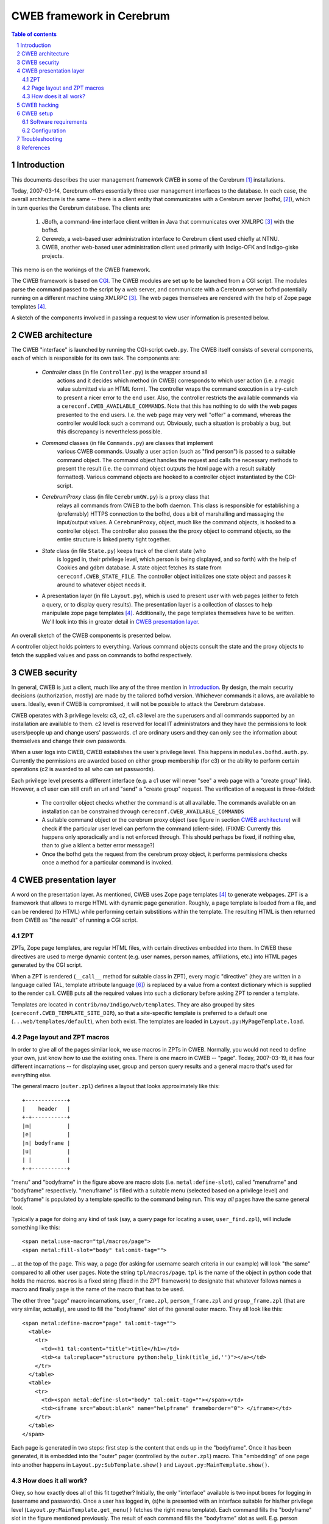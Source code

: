 ==============================
CWEB framework in Cerebrum
==============================

.. contents:: Table of contents
.. section-numbering::


Introduction
=============
This documents describes the user management framework CWEB in some of the
Cerebrum [#cerebrum]_ installations.

Today, 2007-03-14, Cerebrum offers essentially three user management
interfaces to the database. In each case, the overall architecture is the same
-- there is a client entity that communicates with a Cerebrum server (bofhd,
[#bofhd]_), which in turn queries the Cerebrum database. The clients are:

  #. JBofh, a command-line interface client written in Java that communicates
     over XMLRPC [#xmlrpc]_ with the bofhd.
  #. Cereweb, a web-based user administration interface to Cerebrum client
     used chiefly at NTNU.
  #. CWEB, another web-based user administration  client used primarily with Indigo-OFK and
     Indigo-giske projects. 

This memo is on the workings of the CWEB framework.

The CWEB framework is based on `CGI
<http://en.wikipedia.org/wiki/Common_Gateway_Interface>`_. The CWEB modules
are set up to be launched from a CGI script. The modules parse the command
passed to the script by a web server, and communicate with a Cerebrum server
bofhd potentially running on a different machine using XMLRPC [#xmlrpc]_. The
web pages themselves are rendered with the help of Zope page templates
[#zpt]_.

A sketch of the components involved in passing a request to view user
information is presented below.

.. image:: images/overall-arch.png
   :alt: overall cweb architecture
   :align: center


CWEB architecture
==================
The CWEB "interface" is launched by running the CGI-script ``cweb.py``. The
CWEB itself consists of several components, each of which is responsible for
its own task. The components are:

  * *Controller* class (in file ``Controller.py``) is the wrapper around all
     actions and it decides which method (in CWEB) corresponds to which user
     action (i.e. a magic value submitted via an HTML form). The controller
     wraps the command execution in a try-catch to present a nicer error to
     the end user. Also, the controller restricts the available commands via a
     ``cereconf.CWEB_AVAILABLE_COMMANDS``. Note that this has nothing to do
     with the web pages presented to the end users. I.e. the web page may very
     well "offer" a command, whereas the controller would lock such a command
     out. Obviously, such a situation is probably a bug, but this discrepancy
     is nevertheless possible.
 
  * *Command* classes (in file ``Commands.py``) are classes that implement
     various CWEB commands. Usually a user action (such as "find person") is
     passed to a suitable command object. The command object handles the
     request and calls the necessary methods to present the result (i.e. the
     command object outputs the html page with a result suitably
     formatted). Various command objects are hooked to a controller object
     instantiated by the CGI-script.

  * *CerebrumProxy* class (in file ``CerebrumGW.py``) is a proxy class that
     relays all commands from CWEB to the bofh daemon. This class is
     responsible for establishing a (preferrably) HTTPS connection to the
     bofhd, does a bit of marshalling and massaging the input/output values. A
     ``CerebrumProxy``, object, much like the command objects, is hooked to a
     controller object. The controller also passes the the proxy object to
     command objects, so the entire structure is linked pretty tight together.

  * *State* class (in file ``State.py``) keeps track of the client state (who
     is logged in, their privilege level, which person is being displayed, and
     so forth) with the help of Cookies and gdbm database. A state object
     fetches its state from ``cereconf.CWEB_STATE_FILE``. The controller
     object initializes one state object and passes it around to whatever
     object needs it.

  * A presentation layer (in file ``Layout.py``), which is used to present
    user with web pages (either to fetch a query, or to display query
    results). The presentation layer is a collection of classes to help
    manipulate zope page templates [#zpt]_. Additionally, the page templates
    themselves have to be written. We'll look into this in greater detail in
    `CWEB presentation layer`_. 

An overall sketch of the CWEB components is presented below.

.. image:: images/components.png
   :alt: CWEB components
   :align: center

A controller object holds pointers to everything. Various command objects
consult the state and the proxy objects to fetch the supplied values and pass
on commands to bofhd respectively. 


CWEB security
==============
In general, CWEB is just a client, much like any of the three mention in
`Introduction`_. By design, the main security decisions (authorization,
mostly) are made by the tailored bofhd version. Whichever commands it allows,
are available to users. Ideally, even if CWEB is compromised, it will not be
possible to attack the Cerebrum database.

CWEB operates with 3 privilege levels: c3, c2, c1. c3 level are the superusers
and all commands supported by an installation are available to them. c2 level
is reserved for local IT administrators and they have the permissions to look
users/people up and change users' passwords. c1 are ordinary users and they
can only see the information about themselves and change their own passwords.

When a user logs into CWEB, CWEB establishes the user's privilege level. This
happens in ``modules.bofhd.auth.py``. Currently the permissions are awarded
based on either group membership (for c3) or the ability to perform certain
operations (c2 is awarded to all who can set passwords).

Each privilege level presents a different interface (e.g. a c1 user will never
"see" a web page with a "create group" link). However, a c1 user can still
craft an url and "send" a "create group" request. The verification of a
request is three-folded:

  * The controller object checks whether the command is at all available. The
    commands available on an installation can be constrained through
    ``cereconf.CWEB_AVAILABLE_COMMANDS``
  * A suitable command object or the cerebrum proxy object (see figure in
    section `CWEB architecture`_) will check if the particular user level can
    perform the command (client-side). (FIXME: Currently this happens only
    sporadically and is not enforced through. This should perhaps be fixed, if
    nothing else, than to give a klient a better error message?)
  * Once the bofhd gets the request from the cerebrum proxy object, it
    performs permissions checks once a method for a particular command is
    invoked.


CWEB presentation layer
========================
A word on the presentation layer. As mentioned, CWEB uses Zope page templates
[#zpt]_ to generate webpages. ZPT is a framework that allows to merge HTML
with dynamic page generation. Roughly, a page template is loaded from a file,
and can be rendered (to HTML) while performing certain substitions within the
template. The resulting HTML is then returned from CWEB as "the result" of
running a CGI script.

ZPT 
----
ZPTs, Zope page templates, are regular HTML files, with certain directives
embedded into them. In CWEB these directives are used to merge dynamic content
(e.g. user names, person names, affiliations, etc.) into HTML pages generated
by the CGI script.

When a ZPT is rendered (``__call__`` method for suitable class in ZPT), every
magic "directive" (they are written in a language called TAL, template
attribute language [#tal]_) is replaced by a value from a context dictionary
which is supplied to the render call. CWEB puts all the required values into
such a dictionary before asking ZPT to render a template.

Templates are located in ``contrib/no/Indigo/web/templates``. They are also
grouped by sites (``cereconf.CWEB_TEMPLATE_SITE_DIR``), so that a
site-specific template is preferred to a default one
(``...web/templates/default``), when both exist. The templates are loaded in
``Layout.py:MyPageTemplate.load``.


Page layout and ZPT macros
---------------------------
In order to give all of the pages similar look, we use macros in ZPTs in
CWEB. Normally, you would not need to define your own, just know how to use
the existing ones. There is one macro in CWEB -- "page". Today, 2007-03-19, it
has four different incarnations -- for displaying user, group and person query
results and a general macro that's used for everything else.

The general macro (``outer.zpl``) defines a layout that looks approximately
like this: ::

    +-------------+
    |    header   |
    +-+-----------+
    |m|           |
    |e|           |
    |n| bodyframe |
    |u|           |
    | |           |
    +-+-----------+ 

"menu" and "bodyframe" in the figure above are macro slots (i.e.
``metal:define-slot``), called "menuframe" and "bodyframe"
respectively. "menuframe" is filled with a suitable menu (selected based on a
privilege level) and "bodyframe" is populated by a template specific to the
command being run. This way *all* pages have the same general look.

Typically a page for doing any kind of task (say, a query page for locating a
user, ``user_find.zpl``), will include something like this: ::

  <span metal:use-macro="tpl/macros/page">
  <span metal:fill-slot="body" tal:omit-tag="">

... at the top of the page. This way, a page (for asking for username search
criteria in our example) will look "the same" compared to all other user
pages. Note the string ``tpl/macros/page``. ``tpl`` is the name of the object
in python code that holds the macros. ``macros`` is a fixed string (fixed in
the ZPT framework) to designate that whatever follows names a macro and
finally ``page`` is the name of the macro that has to be used.

The other three "page" macro incarnations, ``user_frame.zpl``,
``person_frame.zpl`` and ``group_frame.zpl`` (that are very similar,
actually), are used to fill the "bodyframe" slot of the general outer
macro. They all look like this: ::

  <span metal:define-macro="page" tal:omit-tag="">
    <table> 
      <tr>
        <td><h1 tal:content="title">title</h1></td> 
        <td><a tal:replace="structure python:help_link(title_id,'')"></a></td>
      </tr> 
    </table>
    <table>
      <tr>
        <td><span metal:define-slot="body" tal:omit-tag=""></span></td>
        <td><iframe src="about:blank" name="helpframe" frameborder="0"> </iframe></td>
      </tr>
    </table>
  </span>

Each page is generated in two steps: first step is the content that ends up in
the "bodyframe". Once it has been generated, it is embedded into the "outer"
pager (controlled by the ``outer.zpl``) macro. This "embedding" of one page
into another happens in ``Layout.py:SubTemplate.show()`` and
``Layout.py:MainTemplate.show()``.


How does it all work?
----------------------
Okey, so how exactly does all of this fit together? Initially, the only
"interface" available is two input boxes for logging in (username and
passwords). Once a user has logged in, (s)he is presented with an interface
suitable for his/her privilege level (``Layout.py:MainTemplate.get_menu()``
fetches the right menu template). Each command fills the "bodyframe" slot in
the figure mentioned previously. The result of each command fills the
"bodyframe" slot as well. E.g. person commands (handled by
``Commands.py:PersonCommands``) usually end up by calling
``template.show(...)``, where ``template`` is an instance of
``PersonTemplate``. To render such a ``PersonTemplate`` template, two things
are required: 

  #. a macro for the body layout (``person_fram.zpl``), which tells where the
     body of the resulting page goes.
  #. a template for the command result (specific to each command), that
     actually *is* the body of the resulting page. 

Typically, in order to introduce a new command, or display an additional
result, one would only need to fix the template for the command result. The
rest of the web page layout/infrastructure would simply "just work".

The zope page template framework is not really complicated, but there are many
pieces that have to work together, which makes it somewhat difficult to get a
grasp of the framework. There are templates and macros, that define the layout
of the webpage, there is some python code that massages the results in python
and passes commands to bofhd, and then there is bofhd which actually executes
the commands. The easist way of understanding how it works it to trace an
existing command, such as "find person" all the way through.


CWEB hacking
=============
Assuming that you want to extend a running instance of CWEB, here are the
places where you can start tweaking.

Perhaps, it is easiest to do this by following an example through. Suppose you
want to make a function, "punish user" available to the c2 and c3
users. Let's assume that punishing a user means setting a random password and
removing a group membership (supplied by the operator). There are essentially two
inputs here -- user name and group name. There is a number of possible error
situations, but we'll deal with them later.

You'll have to go through roughly these steps:

  #. Find out which page is to be supplemented with a link to the "punish
     user" command. Suppose you want to make a link from the main menu. Then a
     template for c2 and c3 users can be extended thus: ::
 
       <dt>Menu
       <dd>
         <a href="?action=show_person_find">Find person</a></br>
         <!-- same list as before -->
         <a href="?action=show_punish_user">Punish user</a></br>
     
     The next time any page is loaded by a c2/c3 user, they'll see a clickable
     link that leads them to the ``show_punish_user`` command/page.

  #. ... which brings us to the next point -- the template for the "punish
     user" command (i.e. which page is to be displayed when executing
     ``show_punish_user``).

     Let's assume that we need a text field (for the username) and a submit
     button. A prospective template may then look like this: ::

       <!-- remember our macros to give all pages the same look -->
       <span tal:define="title string:Look for users to punish" tal:omit-tag="">
       <span metal:use-macro="tpl/macros/page">
       <span metal:fill-slot="body" tal:omit-tag="">

       <form action="#" method="get">
         <input type="HIDDEN" name="action" value="do_punish_user">
         <dl>
           <dt>Username
           <dd><input type="TEXT" name="user_name" size="20">
           <br>
           <dt><input type="TEXT" name="group_name" size="20">
         </dl>

         <input type="SUBMIT" value="Punish!">
       </form>
    
     The worthy key points here are ``name`` and ``value`` attributes. These
     are the "tags" we'll need later to fetch the proper values from the
     ``UserCommand`` class. 

     Let's call our template ``user_punish.zpl``. If the template is general
     enough, it should probably end up in
     ``contrib/no/Indigo/web/templates/default``. Or, if the template is
     installation-specific, then it should be placed in
     ``contrib/no/Indigo/web/templates/<institution>``.

     To summarize, a template in this case needs:

       #. a form (``<form>``) through which a request is submitted.
       #. a standard header, so that the query page conforms to the overall
          layout and looks "the same" as the rest of the CWEB web pages. This
          is what the ``use-macro`` is for.
       #. a few tags within the form that will let the Command class to
          identify various parts of user input. It does not matter what they
	  are called, however, the tags should be unique within one template
	  and the ``name`` attribute of the ``<input>`` that registers which
          action should be called in the controller *must* be called
          ``action``. 
  
     Keep in mind that we'll need a second template, to present the output of
     the "punish user" command to the user.

  #. Now, we have a link in the menu and a template to use when the link is
     clicked. What we need is to establish a "connection" in the
     ``Controller`` class between the "show_punish_user" action and the
     template to be displayed. This is accomplished by registering the proper
     entry in the ``Controller.action_map`` dictionary: ::

       def controller(self):
           action_map = {
	       # as before
	       'show_user_punish': [self.html_util.show_page,
                                    Layout.UserTemplate, 'user_punish'],
           }

     What does all of this mean? Well, when the controller sees the action
     "show_user_punish" (which is exactly what would happen, because of the
     URL with "?action=show_user_punish"), it'll execute ``show_page``
     function with a ``UserTemplate`` using the ``user_punish.zpl`` template
     that we've just designed. Yay! We are ready to move on ... 

  #. ... to actually implementing the punishing part. When the operator pushes
     the "Punish!" button, we want to call the command that actually does
     something to a user. So, once more, we need to tie the ``action`` in the
     ``user_punish.zpl`` template to whatever method implements the
     command; and that happends in ``action_map``: ::

       def controller(self):
           action_map = {
	       # as before
	       'show_user_punish': [self.html_util.show_page,
                                    Layout.UserTemplate, 'user_punish'],
               'do_punish_user': [self.user_cmd.user_punish],
           }

     The next time the operator hits the "Punish!" button on the web page, the
     controller will call ``user_punish`` method in class ``UserCommands`` ...

  #. ... which we now have to implement. ``user_cmd`` in the previous bullet
     is an instance of class ``UserCommands``, and since we want to perform an
     operation on a *user*, it makes sense to place the code there.

     We have to perform two distinct operations here: scrambling the password
     and removing a specific membership.
     
     So, let's deal with the password scrambling first. We need to perform
     roughly these commands:
 
       #. Check that the operator *can* in fact punish users: ::
       
            def user_punish(self):
	        html_util = self.state.controller.html_util

                if self.state.get("authlevel") < 'c2':
  	            html_util.error("Insufficient privilege to punish users")
		    return 

          If the operator cannot punish users, then there is no point in
          asking bofhd to perform anything. (FIXME: the multiple dotting is a
          bit ugly. Since all these classes are tightly coupled anyway,
          perhaps it makes sense to make this a bit easier?)
     
       #. So, assuming the operator has permissions, whose password are we
          scrambling? Well, remember that ``name`` attribute with value
          ``user_name`` in the HTML form? That's exactly what we want: ::

            def user_punish(self):
                # as before 
		
                user_to_punish = self.state.get_form_value("user_name")
		
          The victim is found!

       #. Now we actually scramble the password. There is already a command to
          change a user's password, so we'll just reuse it: ::

            def user_punish(self):
	        # as before

                user_to_punish = self.state.get_form_value("user_name")
		candidates = self.cerebrum.user_find("uname", user_to_punish)
		if len(candidates) != 1:
		    html_util.error("User is not unique!")
		    return

                account_id = candidates[0]['account_id']
		# set the password now. None means give random password
		self.cerebrum.user_password(account_id, None)

          So far, so good. But what if setting the password fails on bofhd's
          end (e.g. the db is down or a transaction is aborted)? Well, in that
          case bofhd will raise an exception which will be "forwarded" by the
          ``cerebrumProxy`` and caught by the controller. The ``user_punish``
          is not involved in handling this kind of errors.

       #. Now that we have scrambled the password, we can move on to removing
          the membership. Much like with the user name, the group name was in
          an ``<input>``-element with attribute ``name`` set to
          ``group_name``. Thus, we collect the name, and proceed much like
          before: ::

	    def user_punish(self):
	        # as before
 
                group_name = self.state.get_form_value("group_name")
                groups = self.cerebrum.group_search("name", group_name)
		if not groups:
		    html_util.error("No group matches name '%s' % group_name)
		    return 
		elif len(groups) > 1:
		    html_util.error("Too many groups match name '%s'" % group_name)
		    return
                
		group_id = groups[0]["entity_id"]

		# ok, we've got both account_id and group_id -- register change.
		self.cerebrum.group_remove_entity((account_id,), group_id)
               
       #. And finally, at least some sort of user feedback would be
          nice. Since none of the existing templates fit, we create a minimal
          one -- ``user_punish_ok.zpl``: ::

            <span tal:define="title string:User punished" tal:omit-tag="">
              <span metal:use-macro="tpl/macros/page">
                <span metal:fill-slot="body" tal:omit-tag="">

                  <p>User punished!</p>
                </span>
              </span>
            </span>

          ... and then amend ``user_punish`` with a report page at the end: ::

            def user_punish(self):
                # as before

                tpl = UserTemplate(self.state, "user_punish_ok")
                return tpl.show({})
            # end user_punish

          Now we are done, and we can punish users left and right.

So, to reiterate. To implement a new command, you'd need:

  #. About two templates (one for displaying the "dialogs" that ask for
     operator input; and another for displaying the results). 
  #. Hook up the new functionality somewhere (a suitable menu, a particular
     templates (such as e.g. ``person_info.zpl``))
  #. Link up the forms with the commands (in ``Controller.py``)
  #. Implemented the commands (somewhere in ``Commands.py``, and perhaps
     ``CerebrumGW.py`` if the proxy needs to do something fancy).
  #. Implement the necessary functionality bofhd-side, if needed (in
     ``bofhd_go_cmds.py``)
  #. `profit! <http://en.wikipedia.org/wiki/Underpants_Gnomes#The_gnomes>`_



CWEB setup
===========
Assuming that you want an instance of CWEB up and running, these are the
software requirements and configuration options you have to tweak.


Software requirements
----------------------
In addition to all of the software requirements for Cerebrum, a CWEB
installation requires zope page templates [#zpt]_. Make sure that the prefix
where the software is installed is available to the user that renders the
pages (e.g. CGI scripts may be run by user nobody)


Configuration
--------------
Here is a short list of things you should keep in mind when configuring CWEB
on a new installation. 

  * Install zope page templates [#zpt]_. Version 1.4 would do nicely. It's
    probably best to install it to ``/site``. Make sure that the user running
    CWEB has access to the right python and has ``/site/lib/...`` in
    ``PYTHONPATH``. 
  * Define several variables in ``cereconf.py``, so that CWEB can locate
    templates and its components: 

    =============================  ==================================================
    ``CWEB_TEMPLATE_DIR``          The "root" directory well all templates are
                                   located.
    ``CWEB_TEMPLATE_DIR_DIR``      The name of the directory with site-specific
                                   templates. E.g. "ofk" or "giske". Such a
                                   directory must exist under ``CWEB_TEMPLATE_DIR``
    ``CWEB_BOFH_SERVER_URL``       Location of the bofhd that the CWEB
                                   framework passes the commands to. The format
                                   looks like this "protocol:host:port", where
                                   "port" is optional. The protocols can be
                                   "http" or "https". "https" is recommended.
    ``CWEB_LOG_FILE``              Logfile for the CWEB framework (the logger
                                   is fetched from the python's logging
                                   framework. We may want to change that in the
                                   future. In that case, this variable will
                                   disappear). This is useful mainly for
                                   debugging.
    ``CWEB_STATE_FILE``            Client-state file (basically, a bunch of
                                   cookies in a gdbm database).
    ``CWEB_ACTIVE_SOURCE_SYSTEM``  Name of the authoritative system where
                                   people must have affiliations to be
                                   considered 'active'. Used by
                                   bofhd. Typically, only active people are
                                   returned as query results.
    ``CWEB_AVAILABLE_COMMANDS``    Is a sequence of function names that are
                                   available in the CWEB framework. Although
                                   each new installation potentially needs a
                                   bunch of new templates, the code for
                                   processing commands may remain
                                   unchanged. This variable can be used to
                                   "turn off" some functionality, without any
                                   code changes to CWEB/bofh.
    ``BOFHD_AUTH_LEVEL``           Is used by bofhd to partition the users into
                                   superusers, lita and regular users. It's a
                                   dictionary from strings ('super',
                                   'schoolit', 'other') to numerical values
                                   designating privilege thresholds.
    ``BOFHD_NEW_GROUP_SPREADS``    is a sequence of spreads (spread names,
                                   i.e. ``code_str``) *always* given to groups
                                   created via the CWEB interface.
    =============================  ==================================================

    Also, make sure that the directories actually exist (e.g. the directory
    for log/state files).

  * Fix ``config.dat`` for ``bofhd``. We need to include at least
    ``Indigo/bofhd_go_cmds``. 
  * Remember that each new installation may need its own templates. This may
    require changing setup.py to include new directories and all the
    zpl-files.

Apache has to be configured as well, and there are several key points in that
configuration as well. 

  * Don't forget the SSL-certificates. 
  * ``/etc/httpd.conf``. The easiest is probably to migrate the
    ``/etc/httpd.conf`` from an existing installation.
  * Don't forget the logos (supplied by the institution that requested CWEB)
    and a stylesheet.
  * Set up symlinks from whichever directories ``/etc/httpd.conf`` declares to
    cweb.py in the *installed* cerebrum/CWEB tree.


Troubleshooting
================

So, what does one do, when nothing works? Unfortunately, there is no easy
answer. But here are a few things you can try:

  * Have a look in the apache logs. Everything written to stderr ends up
    there. Occasionally, you may see something like: ::

      Traceback (most recent call last):
        File "/site/opt/apache-ssl/cgi-bin/cweb", line 7, in ?
          import cerebrum_path
      ImportError: No module named cerebrum_path

    ... which may prove helpful (in this case the CGI script was run by the
    wrong python). The location of the apache logs is configured in
    ``/etc/httpd.conf`` (typically,
    ``/site/opt/apache-ssl/no.usit.<sitename>.cweb_<port>/logs/``). Apache
    logs are the first step in solving "internal server error" messages.

  * Have a look in the CWEB logs. ``cweb.py`` configures a logger that writes
    to ``cereconf.CWEB_LOG_FILE``. Misspelled template names result often in: ::

      IOError: [Errno 2] No such file or directory: '...templates/default/macro/outer.zpl'

    It does not have to be a misspelled name, though. Check the file
    permissions as well (and remember, they have to be accessible to whichever
    user executes the CGI script (typically ``nobody``)).

    If anything breaks in the "Python"-part of CWEB, the error messages will
    end up in this log. Useful for tracking ``KeyErrors``, ``UnboundLocal``
    and the like that occur in the Python code.
 
  * Occasionally one needs to extend bofhd, to implement some
    functionality. If anything breaks there, it's bofhd's log that you should
    have a look at. Typically,
    ``/cerebrum/var/log/cerebrum/bofhd.py/log``. Check ``logging.ini`` for the
    key ``bofhd``. bofhd exception would typically reach the rendered web
    page, though, so the error should be obvious (page says "list index out of
    range", the bofhd log contains the traceback, and it should be fairly easy
    to identify the problem).

  * The worst kind of errors is the one when something is wrong with the TAL
    directives within a new page, but it's unclear what exactly failed and
    where. The ZPT framework is rather terse when it comes to error reporting: ::

      File "/site/lib/python2.4/site-packages/ZopePageTemplates/__init__.py", line 86, in pt_render
        raise PTRuntimeError, 'Page Template %s has errors.' % self.id
      PTRuntimeError: Page Template (unknown) has errors.

    That is not really helpful. TAL has a directive for trapping errors --
    ``tal:on-error``. It behaves like ``tal:content`` and can be "wrapped
    around" the erroneous page to potentially gain some insight as to why
    things are failing: ::

      <span tal:on-error="python: '''TAL error: type:%s; 
                                                value:%s''' % (error.type, 
                                                               error.value)">
         <!-- page innards go here -->
      </span>

    E.g. if you wrote something weird in a ``tal:content`` directive, this may
    help explain what went wrong. The results will be displayed in the
    rendered web page. 

If you are still no closer to solving the dreaded 'Page Template <something>
has errors', it's time to examine the template page carefully. Comment parts
of the template page, and locate the failing directive. Watch out for proper
placement of quotes, doublequotes, semicolons, and the like. Are any closing
html tags missing? Are the elements nested properly (i.e. do opening and
closing tags match)?


References
===========
.. [#cerebrum] Cerebrum project. <http://cerebrum.sf.net/>.
.. [#bofhd] Bofhd - server for remote administration in
            Cerebrum. Development documentation is available in cvs,
	    ``doc/devel/bofh.rst``.
.. [#xmlrpc] `XMLPRC <http://en.wikipedia.org/wiki/Xmlrpc>`_. 
.. [#zpt] `Zope page templates <http://zpt.sourceforge.net/>`_.
.. [#zintro] `ZPT for newbies <http://www.zopemag.com/Issue003/Section_Articles/article_ZPTintro.html>`_. Lots of useful information. 
.. [#tal] `Template Attribute Language <http://wiki.zope.org/ZPT/TALSpecification14>`_. 
